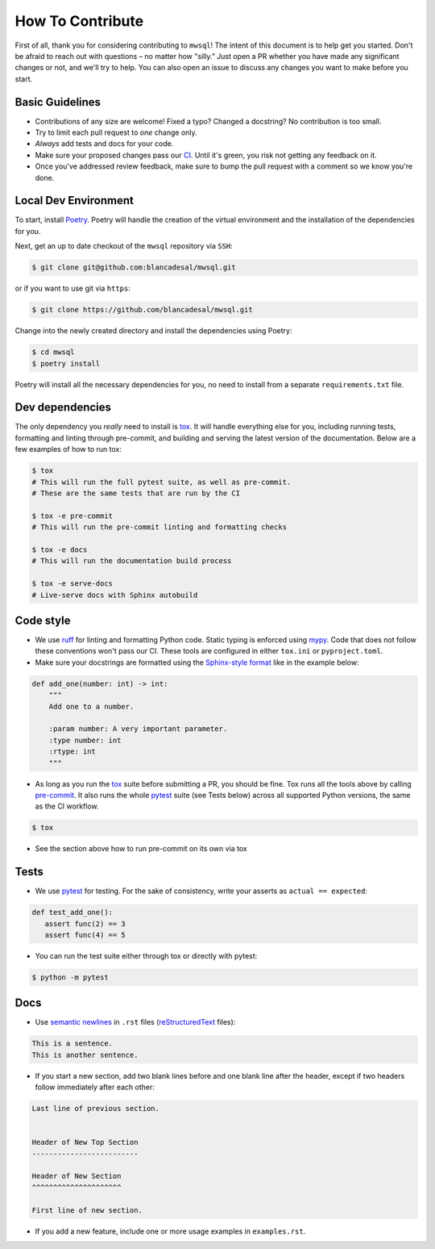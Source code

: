 How To Contribute
=================

First of all, thank you for considering contributing to ``mwsql``!
The intent of this document is to help get you started.
Don't be afraid to reach out with questions – no matter how "silly.”
Just open a PR whether you have made any significant changes or not, and we'll try to help. You can also open an issue to discuss any changes you want to make before you start.


Basic Guidelines
----------------

- Contributions of any size are welcome! Fixed a typo?
  Changed a docstring? No contribution is too small.
- Try to limit each pull request to *one* change only.
- *Always* add tests and docs for your code.
- Make sure your proposed changes pass our CI_.
  Until it's green, you risk not getting any feedback on it.
- Once you've addressed review feedback, make sure to bump the pull request with a comment so we know you're done.


Local Dev Environment
---------------------

To start, install `Poetry <https://python-poetry.org/docs/#installation>`_. Poetry will handle the creation of the virtual environment and the installation of the dependencies for you.

Next, get an up to date checkout of the ``mwsql`` repository via ``SSH``:

.. code-block:: bash

    $ git clone git@github.com:blancadesal/mwsql.git

or if you want to use git via ``https``:

.. code-block:: bash

    $ git clone https://github.com/blancadesal/mwsql.git

Change into the newly created directory and install the dependencies using Poetry:

.. code-block:: bash

    $ cd mwsql
    $ poetry install

Poetry will install all the necessary dependencies for you, no need to install from a separate ``requirements.txt`` file.

Dev dependencies
----------------

The only dependency you *really* need to install is tox_.
It will handle everything else for you, including running tests, formatting and linting through pre-commit, and building and serving the latest version of the documentation.
Below are a few examples of how to run tox:

.. code-block:: bash

    $ tox
    # This will run the full pytest suite, as well as pre-commit.
    # These are the same tests that are run by the CI

    $ tox -e pre-commit
    # This will run the pre-commit linting and formatting checks

    $ tox -e docs
    # This will run the documentation build process

    $ tox -e serve-docs
    # Live-serve docs with Sphinx autobuild


Code style
----------

- We use ruff_ for linting and formatting Python code.
  Static typing is enforced using mypy_.
  Code that does not follow these conventions won't pass our CI.
  These tools are configured in either ``tox.ini`` or ``pyproject.toml``.
- Make sure your docstrings are formatted using the `Sphinx-style format`_ like in the example below:

.. code-block:: python

    def add_one(number: int) -> int:
        """
        Add one to a number.

        :param number: A very important parameter.
        :type number: int
        :rtype: int
        """

- As long as you run the tox_ suite before submitting a PR, you should be fine.
  Tox runs all the tools above by calling pre-commit_. It also runs the whole pytest_ suite (see Tests below) across all supported Python versions, the same as the CI workflow.

.. code-block:: bash

  $ tox

- See the section above how to run pre-commit on its own via tox


Tests
-----

- We use pytest_ for testing. For the sake of consistency, write your asserts as ``actual == expected``:

.. code-block:: python

    def test_add_one():
       assert func(2) == 3
       assert func(4) == 5

- You can run the test suite either through tox or directly with pytest:

.. code-block:: bash

   $ python -m pytest


Docs
----

- Use `semantic newlines`_ in ``.rst`` files (reStructuredText_ files):

.. code-block:: rst

    This is a sentence.
    This is another sentence.

- If you start a new section, add two blank lines before and one blank line after the header, except if two headers follow immediately after each other:

.. code-block:: rst

    Last line of previous section.


    Header of New Top Section
    -------------------------

    Header of New Section
    ^^^^^^^^^^^^^^^^^^^^^

    First line of new section.

- If you add a new feature, include one or more usage examples in ``examples.rst``.


.. _tox: https://tox.readthedocs.io/
.. _reStructuredText: https://www.sphinx-doc.org/en/stable/usage/
.. _`Sphinx-style format`: https://sphinx-rtd-tutorial.readthedocs.io/en/latest/docstrings.html#the-sphinx-docstring-format
.. _semantic newlines: https://rhodesmill.org/brandon/2012/one-sentence-per-line/restructuredtext/basics.html
.. _CI: https://github.com/blancadesal/mwsql/actions
.. _pre-commit: https://pre-commit.com/
.. _ruff: https://github.com/astral-sh/ruff-pre-commit
.. _mypy: https://mypy.readthedocs.io/en/stable/
.. _pytest: https://docs.pytest.org/en/6.2.x/
